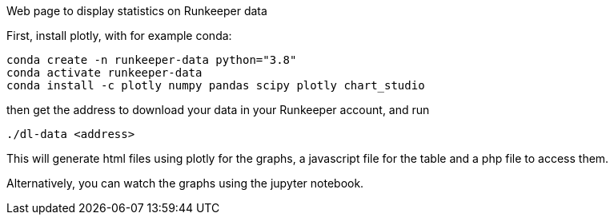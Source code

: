 Web page to display statistics on Runkeeper data

First, install plotly, with for example conda:
[shell]
----
conda create -n runkeeper-data python="3.8"
conda activate runkeeper-data
conda install -c plotly numpy pandas scipy plotly chart_studio
----

then get the address to download your data in your Runkeeper account, and run
[shell]
----
./dl-data <address>
----
This will generate html files using plotly for the graphs, a javascript file for the table and a php file to access them.

Alternatively, you can watch the graphs using the jupyter notebook.
